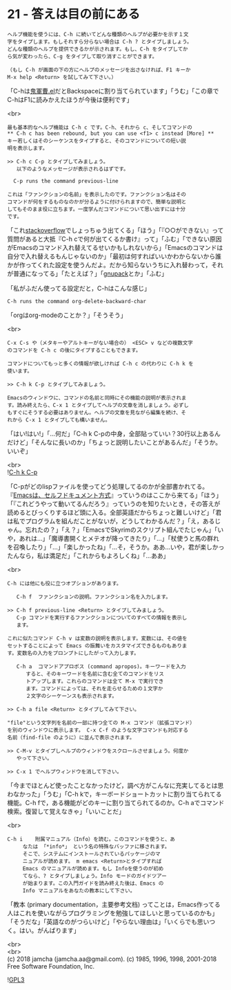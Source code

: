 #+OPTIONS: toc:nil
#+OPTIONS: \n:t
#+OPTIONS: ^:{}

* 21 - 答えは目の前にある

  #+BEGIN_SRC 
  ヘルプ機能を使うには、C-h に続いてどんな種類のヘルプが必要かを示す１文
  字をタイプします。もしそれすら分らない場合は C-h ? とタイプしましょう。
  どんな種類のヘルプを提供できるかが示されます。もし、C-h をタイプしてか
  ら気が変わったら、C-g をタイプして取り消すことができます。

  （もし C-h が画面の下の方にヘルプのメッセージを出さなければ、F1 キーか
  M-x help <Return> を試してみて下さい。）
  #+END_SRC

  「C-hは[[https://github.com/k1LoW/emacs-drill-instructor/wiki][鬼軍曹.el]]だとBackspaceに割り当てられています」「うむ」「この章でC-hはF1に読みかえたほうが今後は便利です」

  <br>
  #+BEGIN_SRC 
  最も基本的なヘルプ機能は C-h c です。C-h、それから c、そしてコマンドの
  ** C-h c has been rebound, but you can use <f1> c instead [More] **
  キー若しくはそのシーケンスをタイプすると、そのコマンドについての短い説
  明を表示します。

  >> C-h c C-p とタイプしてみましょう。
     以下のようなメッセージが表示されるはずです。

  	C-p runs the command previous-line

  これは「ファンクションの名前」を表示したのです。ファンクション名はその
  コマンドが何をするものなのかが分るように付けられますので、簡単な説明と
  してもそのまま役に立ちます。一度学んだコマンドについて思い出すには十分
  です。
  #+END_SRC

  「これ[[https://stackoverflow.com/][stackoverflow]]でしょっちゅう出てくる」「ほう」「『○○ができない』って質問があると大抵『C-h cで何が出てくるか書け』って」「ふむ」「できない原因がEmacsのコマンド入れ替えてるせいかもしれないから」「Emacsのコマンドは自分で入れ替えるもんじゃないのか」「最初は何すればいいかわからないから誰かが作ってくれた設定を使うんだよ。だから知らないうちに入れ替わって，それが普通になってる」「たとえば？」「[[https://ja.osdn.net/projects/gnupack/][gnupack]]とか」「ふむ」

  「私がふだん使ってる設定だと，C-hはこんな感じ」

  #+BEGIN_SRC 
  C-h runs the command org-delete-backward-char  
  #+END_SRC

  「orgはorg-modeのことか？」「そうそう」

  <br>
  #+BEGIN_SRC 
  C-x C-s や（メタキーやアルトキーがない場合の） <ESC> v などの複数文字
  のコマンドを C-h c の後にタイプすることもできます。

  コマンドについてもっと多くの情報が欲しければ C-h c の代わりに C-h k を
  使います。

  >> C-h k C-p とタイプしてみましょう。

  Emacsのウィンドウに、コマンドの名前と同時にその機能の説明が表示されま
  す。読み終えたら、C-x 1 とタイプしてヘルプの文章を消しましょう。必ずし
  もすぐにそうする必要はありません。ヘルプの文章を見ながら編集を続け、そ
  れから C-x 1 とタイプしても構いません。
  #+END_SRC

  「はい!はい!」「…何だ」「C-h k C-pの中身，全部貼っていい？30行以上あるんだけど」「そんなに長いのか」「ちょっと説明したいことがあるんだ」「そうか。いいぞ」

  <br>
  ![[./images/chkcp.png][C-h k C-p]]

  「C-pがどのlispファイルを使ってどう処理してるのかが全部書かれてる。『[[https://ayatakesi.github.io/emacs/26.1/html/Intro.html#Intro][Emacsは、セルフドキュメント方式]]』っていうのはここから来てる」「ほう」「『これどうやって動いてるんだろう』っていうのを知りたいとき，その答えが読めるとびっくりするほど頭に入る。全部英語だからちょっと難しいけど」「君は私でプログラムを組んだことがないが，どうしてわかるんだ？」「え，あるじゃん。忘れたの？」「え？」「EmacsでSkyrimのスクリプト組んでたじゃん」「いや，あれは…」「魔導書開くとメテオが降ってきたり」「…」「杖使うと馬の群れを召喚したり」「…」「楽しかったね」「…そ，そうか。ああ…いや，君が楽しかったんなら，私は満足だ」「これからもよろしくね」「…ああ」

  <br>
  #+BEGIN_SRC 
  C-h には他にも役に立つオプションがあります。

     C-h f	ファンクションの説明。ファンクション名を入力します。

  >> C-h f previous-line <Return> とタイプしてみましょう。
     C-p コマンドを実行するファンクションについてのすべての情報を表示し
     ます。

  これに似たコマンド C-h v は変数の説明を表示します。変数には、その値を
  セットすることによって Emacs の振舞いをカスタマイズできるものもありま
  す。変数名の入力をプロンプトにしたがって入力します。

     C-h a	コマンドアプロポス (command apropos)。キーワードを入力
  		すると、そのキーワードを名前に含む全てのコマンドをリス
  		トアップします。これらのコマンドは全て M-x で実行でき
  		ます。コマンドによっては、それを走らせるための１文字か
  		２文字のシーケーンスも表示されます。

  >> C-h a file <Return> とタイプしてみて下さい。

  "file"という文字列を名前の一部に持つ全ての M-x コマンド（拡張コマンド）
  を別のウィンドウに表示します。 C-x C-f のような文字コマンドも対応する
  名前（find-file のように）に並んで表示されます。

  >> C-M-v とタイプしヘルプのウィンドウをスクロールさせましょう。何度か
     やって下さい。

  >> C-x 1 でヘルプウィンドウを消して下さい。
  #+END_SRC

  「今までほとんど使ったことなかったけど，調べ方がこんなに充実してるとは思わなかった」「うむ」「C-h kで，キーボードショートカットに割り当てられてる機能。C-h fで，ある機能がどのキーに割り当てられてるのか。C-h aでコマンド検索。復習して覚えなきゃ」「いいことだ」

  <br>
  #+BEGIN_SRC 
   C-h i	附属マニュアル（Info）を読む。このコマンドを使うと、あ
		なたは 「*info*」 という名の特殊なバッファに移されます。
		そこで、システムにインストールされているパッケージのマ
		ニュアルが読めます。 m emacs <Return>とタイプすれば
		Emacs のマニュアルが読めます。もし Infoを使うのが初め
		てなら、? とタイプしましょう。Info モードのガイドツアー
		が始まります。この入門ガイドを読み終えた後は、Emacs の
		Info マニュアルをあなたの教本にして下さい。
  #+END_SRC

  「教本 (primary documentation，主要参考文档) ってことは，Emacs作ってる人はこれを使いながらプログラミングを勉強してほしいと思っているのかも」「そうだな」「英語なのがつらいけど」「やらない理由は」「いくらでも思いつく。はい。がんばります」

  <br>
  <br>
  (c) 2018 jamcha (jamcha.aa@gmail.com). (c) 1985, 1996, 1998, 2001-2018 Free Software Foundation, Inc.

  ![[https://www.gnu.org/graphics/gplv3-88x31.png][GPL3]]
